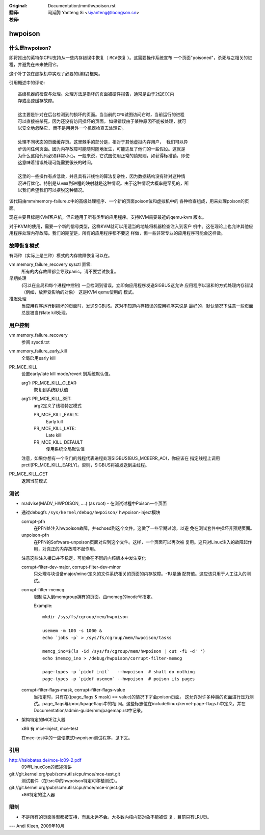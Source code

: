 
:Original: Documentation/mm/hwpoison.rst

:翻译:

 司延腾 Yanteng Si <siyanteng@loongson.cn>

:校译:


========
hwpoison
========

什么是hwpoison?
===============


即将推出的英特尔CPU支持从一些内存错误中恢复（ ``MCA恢复`` ）。这需要操作系统宣布
一个页面"poisoned"，杀死与之相关的进程，并避免在未来使用它。

这个补丁包在虚拟机中实现了必要的(编程)框架。

引用概述中的评论::

	高级机器的检查与处理。处理方法是损坏的页面被硬件报告，通常是由于2位ECC内
	存或高速缓存故障。

	这主要是针对在后台检测到的损坏的页面。当当前的CPU试图访问它时，当前运行的进程
	可以直接被杀死。因为还没有访问损坏的页面, 如果错误由于某种原因不能被处理，就可
	以安全地忽略它. 而不是用另外一个机器检查去处理它。

	处理不同状态的页面缓存页。这里棘手的部分是，相对于其他虚拟内存用户， 我们可以异
	步访问任何页面。因为内存故障可能随时随地发生，可能违反了他们的一些假设。这就是
	为什么这段代码必须非常小心。一般来说，它试图使用正常的锁规则，如获得标准锁，即使
	这意味着错误处理可能需要很长的时间。

	这里的一些操作有点低效，并且具有非线性的算法复杂性，因为数据结构没有针对这种情
	况进行优化。特别是从vma到进程的映射就是这种情况。由于这种情况大概率是罕见的，所
	以我们希望我们可以摆脱这种情况。

该代码由mm/memory-failure.c中的高级处理程序、一个新的页面poison位和虚拟机中的
各种检查组成，用来处理poison的页面。

现在主要目标是KVM客户机，但它适用于所有类型的应用程序。支持KVM需要最近的qemu-kvm
版本。

对于KVM的使用，需要一个新的信号类型，这样KVM就可以用适当的地址将机器检查注入到客户
机中。这在理论上也允许其他应用程序处理内存故障。我们的期望是，所有的应用程序都不要这
样做，但一些非常专业的应用程序可能会这样做。

故障恢复模式
============

有两种（实际上是三种）模式的内存故障恢复可以在。

vm.memory_failure_recovery sysctl 置零:
	所有的内存故障都会导致panic。请不要尝试恢复。

早期处理
	(可以在全局和每个进程中控制) 一旦检测到错误，立即向应用程序发送SIGBUS这允许
	应用程序以温和的方式处理内存错误（例如，放弃受影响的对象） 这是KVM qemu使用的
	模式。

推迟处理
	当应用程序运行到损坏的页面时，发送SIGBUS。这对不知道内存错误的应用程序来说是
	最好的，默认情况下注意一些页面总是被当作late kill处理。

用户控制
========

vm.memory_failure_recovery
	参阅 sysctl.txt

vm.memory_failure_early_kill
	全局启用early kill

PR_MCE_KILL
	设置early/late kill mode/revert 到系统默认值。

	arg1: PR_MCE_KILL_CLEAR:
		恢复到系统默认值
	arg1: PR_MCE_KILL_SET:
		arg2定义了线程特定模式

		PR_MCE_KILL_EARLY:
			Early kill
		PR_MCE_KILL_LATE:
			Late kill
		PR_MCE_KILL_DEFAULT
			使用系统全局默认值

	注意，如果你想有一个专门的线程代表进程处理SIGBUS(BUS_MCEERR_AO)，你应该在
	指定线程上调用prctl(PR_MCE_KILL_EARLY)。否则，SIGBUS将被发送到主线程。

PR_MCE_KILL_GET
	返回当前模式

测试
====

* madvise(MADV_HWPOISON, ....) (as root) - 在测试过程中Poison一个页面

* 通过debugfs ``/sys/kernel/debug/hwpoison/`` hwpoison-inject模块

  corrupt-pfn
	在PFN处注入hwpoison故障，并echoed到这个文件。这做了一些早期过滤，以避
	免在测试套件中损坏非预期页面。
  unpoison-pfn
	在PFN的Software-unpoison页面对应到这个文件。这样，一个页面可以再次被
	复用。这只对Linux注入的故障起作用，对真正的内存故障不起作用。

  注意这些注入接口并不稳定，可能会在不同的内核版本中发生变化

  corrupt-filter-dev-major, corrupt-filter-dev-minor
	只处理与块设备major/minor定义的文件系统相关的页面的内存故障。-1U是通
	配符值。这应该只用于人工注入的测试。

  corrupt-filter-memcg
	限制注入到memgroup拥有的页面。由memcg的inode号指定。

	Example::

		mkdir /sys/fs/cgroup/mem/hwpoison

	        usemem -m 100 -s 1000 &
		echo `jobs -p` > /sys/fs/cgroup/mem/hwpoison/tasks

		memcg_ino=$(ls -id /sys/fs/cgroup/mem/hwpoison | cut -f1 -d' ')
		echo $memcg_ino > /debug/hwpoison/corrupt-filter-memcg

		page-types -p `pidof init`   --hwpoison  # shall do nothing
		page-types -p `pidof usemem` --hwpoison  # poison its pages

  corrupt-filter-flags-mask, corrupt-filter-flags-value
	当指定时，只有在((page_flags & mask) == value)的情况下才会poison页面。
	这允许对许多种类的页面进行压力测试。page_flags与/proc/kpageflags中的相
	同。这些标志位在include/linux/kernel-page-flags.h中定义，并在
	Documentation/admin-guide/mm/pagemap.rst中记录。

* 架构特定的MCE注入器

  x86 有 mce-inject, mce-test

  在mce-test中的一些便携式hwpoison测试程序，见下文。

引用
====

http://halobates.de/mce-lc09-2.pdf
	09年LinuxCon的概述演讲

git://git.kernel.org/pub/scm/utils/cpu/mce/mce-test.git
	测试套件（在tsrc中的hwpoison特定可移植测试）。

git://git.kernel.org/pub/scm/utils/cpu/mce/mce-inject.git
	x86特定的注入器


限制
====
- 不是所有的页面类型都被支持，而且永远不会。大多数内核内部对象不能被恢
  复，目前只有LRU页。

---
Andi Kleen, 2009年10月
